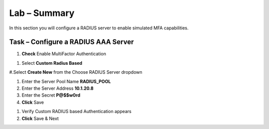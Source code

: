 Lab – Summary
------------------------------------------------

In this section you will configure a RADIUS server to enable simulated MFA capabilities.


Task – Configure a RADIUS AAA Server
~~~~~~~~~~~~~~~~~~~~~~~~~~~~~~~~~~~~~~~~~~


#. **Check** Enable MultiFactor Authentication

|image13|

#. Select **Custom Radius Based**

|image14|

#.Select **Create New** from the Choose RADIUS Server dropdown

|image15|

#. Enter the Server Pool Name **RADIUS_POOL**
#. Enter the Server Address **10.1.20.8**
#. Enter the Secret **P@$$w0rd**
#. **Click** Save

|image16|

#. Verify Custom RADIUS based Authentication appears
#. **Click** Save & Next

|image17|



.. |image13| image:: /media/image013.png
.. |image14| image:: /media/image014.png
.. |image15| image:: /media/image015.png
.. |image16| image:: /media/image016.png
.. |image17| image:: /media/image017.png